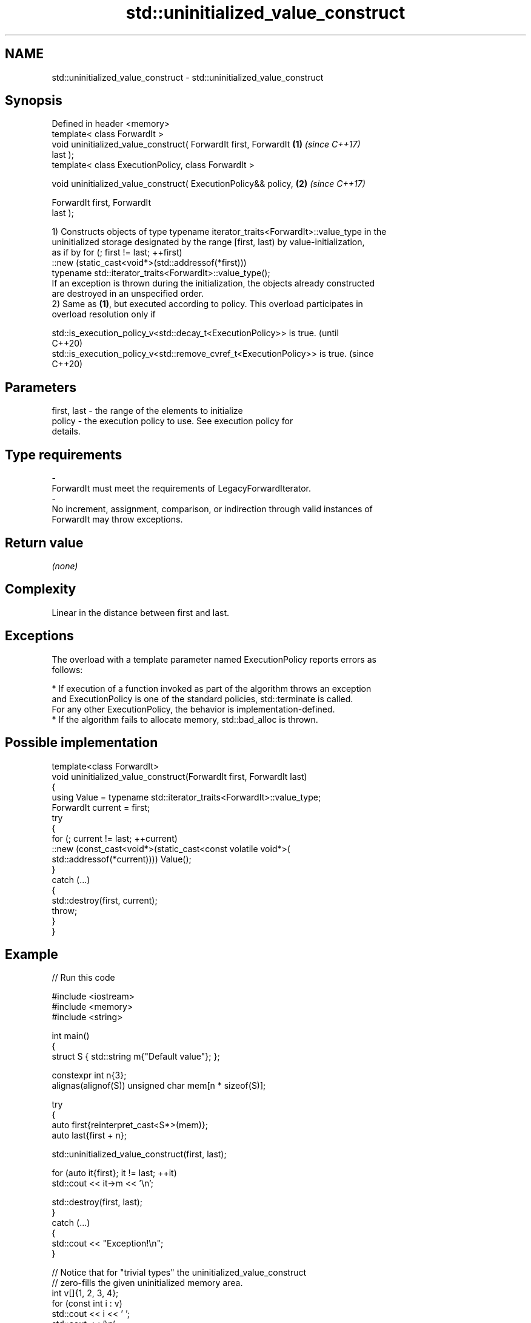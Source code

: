.TH std::uninitialized_value_construct 3 "2024.06.10" "http://cppreference.com" "C++ Standard Libary"
.SH NAME
std::uninitialized_value_construct \- std::uninitialized_value_construct

.SH Synopsis
   Defined in header <memory>
   template< class ForwardIt >
   void uninitialized_value_construct( ForwardIt first, ForwardIt     \fB(1)\fP \fI(since C++17)\fP
   last );
   template< class ExecutionPolicy, class ForwardIt >

   void uninitialized_value_construct( ExecutionPolicy&& policy,      \fB(2)\fP \fI(since C++17)\fP

                                       ForwardIt first, ForwardIt
   last );

   1) Constructs objects of type typename iterator_traits<ForwardIt>::value_type in the
   uninitialized storage designated by the range [first, last) by value-initialization,
   as if by for (; first != last; ++first)
       ::new (static_cast<void*>(std::addressof(*first)))
           typename std::iterator_traits<ForwardIt>::value_type();
   If an exception is thrown during the initialization, the objects already constructed
   are destroyed in an unspecified order.
   2) Same as \fB(1)\fP, but executed according to policy. This overload participates in
   overload resolution only if

   std::is_execution_policy_v<std::decay_t<ExecutionPolicy>> is true.        (until
                                                                             C++20)
   std::is_execution_policy_v<std::remove_cvref_t<ExecutionPolicy>> is true. (since
                                                                             C++20)

.SH Parameters

   first, last          -         the range of the elements to initialize
   policy               -         the execution policy to use. See execution policy for
                                  details.
.SH Type requirements
   -
   ForwardIt must meet the requirements of LegacyForwardIterator.
   -
   No increment, assignment, comparison, or indirection through valid instances of
   ForwardIt may throw exceptions.

.SH Return value

   \fI(none)\fP

.SH Complexity

   Linear in the distance between first and last.

.SH Exceptions

   The overload with a template parameter named ExecutionPolicy reports errors as
   follows:

     * If execution of a function invoked as part of the algorithm throws an exception
       and ExecutionPolicy is one of the standard policies, std::terminate is called.
       For any other ExecutionPolicy, the behavior is implementation-defined.
     * If the algorithm fails to allocate memory, std::bad_alloc is thrown.

.SH Possible implementation

   template<class ForwardIt>
   void uninitialized_value_construct(ForwardIt first, ForwardIt last)
   {
       using Value = typename std::iterator_traits<ForwardIt>::value_type;
       ForwardIt current = first;
       try
       {
           for (; current != last; ++current)
               ::new (const_cast<void*>(static_cast<const volatile void*>(
                   std::addressof(*current)))) Value();
       }
       catch (...)
       {
           std::destroy(first, current);
           throw;
       }
   }

.SH Example


// Run this code

 #include <iostream>
 #include <memory>
 #include <string>

 int main()
 {
     struct S { std::string m{"Default value"}; };

     constexpr int n{3};
     alignas(alignof(S)) unsigned char mem[n * sizeof(S)];

     try
     {
         auto first{reinterpret_cast<S*>(mem)};
         auto last{first + n};

         std::uninitialized_value_construct(first, last);

         for (auto it{first}; it != last; ++it)
             std::cout << it->m << '\\n';

         std::destroy(first, last);
     }
     catch (...)
     {
         std::cout << "Exception!\\n";
     }

     // Notice that for "trivial types" the uninitialized_value_construct
     // zero-fills the given uninitialized memory area.
     int v[]{1, 2, 3, 4};
     for (const int i : v)
         std::cout << i << ' ';
     std::cout << '\\n';
     std::uninitialized_value_construct(std::begin(v), std::end(v));
     for (const int i : v)
         std::cout << i << ' ';
     std::cout << '\\n';
 }

.SH Output:

 Default value
 Default value
 Default value
 1 2 3 4
 0 0 0 0

   Defect reports

   The following behavior-changing defect reports were applied retroactively to
   previously published C++ standards.

      DR    Applied to              Behavior as published              Correct behavior
   LWG 3870 C++20      this algorithm might create objects on a const  kept disallowed
                       storage

.SH See also

                                         constructs objects by value-initialization in
   uninitialized_value_construct_n       an uninitialized area of memory, defined by a
   \fI(C++17)\fP                               start and a count
                                         \fI(function template)\fP
                                         constructs objects by default-initialization
   uninitialized_default_construct       in an uninitialized area of memory, defined by
   \fI(C++17)\fP                               a range
                                         \fI(function template)\fP
                                         constructs objects by value-initialization in
   ranges::uninitialized_value_construct an uninitialized area of memory, defined by a
   (C++20)                               range
                                         (niebloid)
